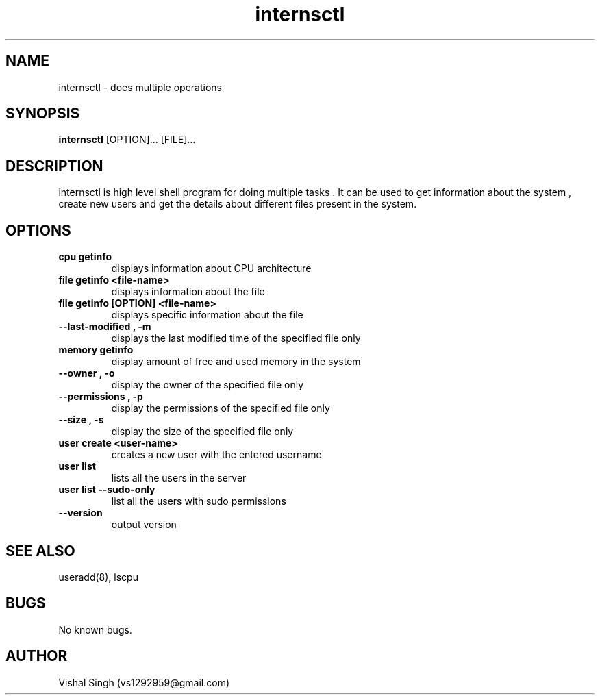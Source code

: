.\" Manpage for internsctl.
.\" Contact vs1292959@gmail.com to correct errors or typos.
.TH internsctl 1 "20 October 2020" "1.0" "internsctl man page"
.SH NAME
internsctl \- does multiple operations 

.SH SYNOPSIS
.B internsctl
.RB [OPTION]...
.RB [FILE]...

.SH DESCRIPTION
internsctl is high level shell program for doing multiple tasks . It can be used to get information about the system , create new users and get the details about different files present in the system.

.SH OPTIONS
.TP
.B cpu getinfo
displays information about CPU architecture
.TP
.B file getinfo <file-name>
displays information about the file
.TP
.B file getinfo [OPTION] <file-name>
displays specific information about the file
.TP
.B --last-modified , -m
displays the last modified time of the specified file only
.TP
.B memory getinfo
display amount of free and used memory in the system
.TP
.B --owner , -o
display the owner of the specified file only
.TP
.B --permissions , -p
display the permissions of the specified file only
.TP
.B --size , -s
display the size of the specified file only
.TP
.B user create <user-name>
creates a new user with the entered username
.TP
.B user list
lists all the users in the server
.TP
.B user list --sudo-only
list all the users with sudo permissions
.TP
.B --version
output version 


.SH SEE ALSO
useradd(8), lscpu
.SH BUGS
No known bugs.
.SH AUTHOR
Vishal Singh (vs1292959@gmail.com)
